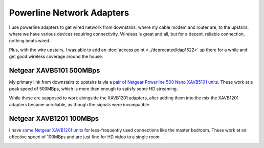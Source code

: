 ==========================
Powerline Network Adapters
==========================

I use powerline adapters to get wired network from downstairs, where my cable modem and router are, to the upstairs, where we have various devices requiring connectivity. Wireless is great and all, but for a decent, reliable connection, nothing beats wired.

Plus, with the wire upstairs, I was able to add an :doc:`access point <../deprecated/dap1522>` up there for a while and get good wireless coverage around the house.

Netgear XAVB5101 500MBps
========================
My primary link from downstairs to upstairs is via a `pair of Netgear Powerline 500 Nano XAVB5101 units <http://www.amazon.com/dp/B009WG6JF8?tag=mhsvortex>`_. These work at a peak speed of 500MBps, which is more than enough to satisfy some HD streaming.

While these are supposed to work alongside the XAVB1201 adapters, after adding them into the mix the XAVB1201 adapters became unreliable, as though the signals were incompatible.

.. image:: xavb5101.jpg

Netgear XAVB1201 100MBps
========================

I have `some Netgear XAVB1201 units <http://www.amazon.com/gp/product/B008LTPEXU?tag=mhsvortex>`_ for less-frequently used connections like the master bedroom. These work at an effective speed of 100MBps and are just fine for HD video to a single room.

.. image:: xavb1201.jpg